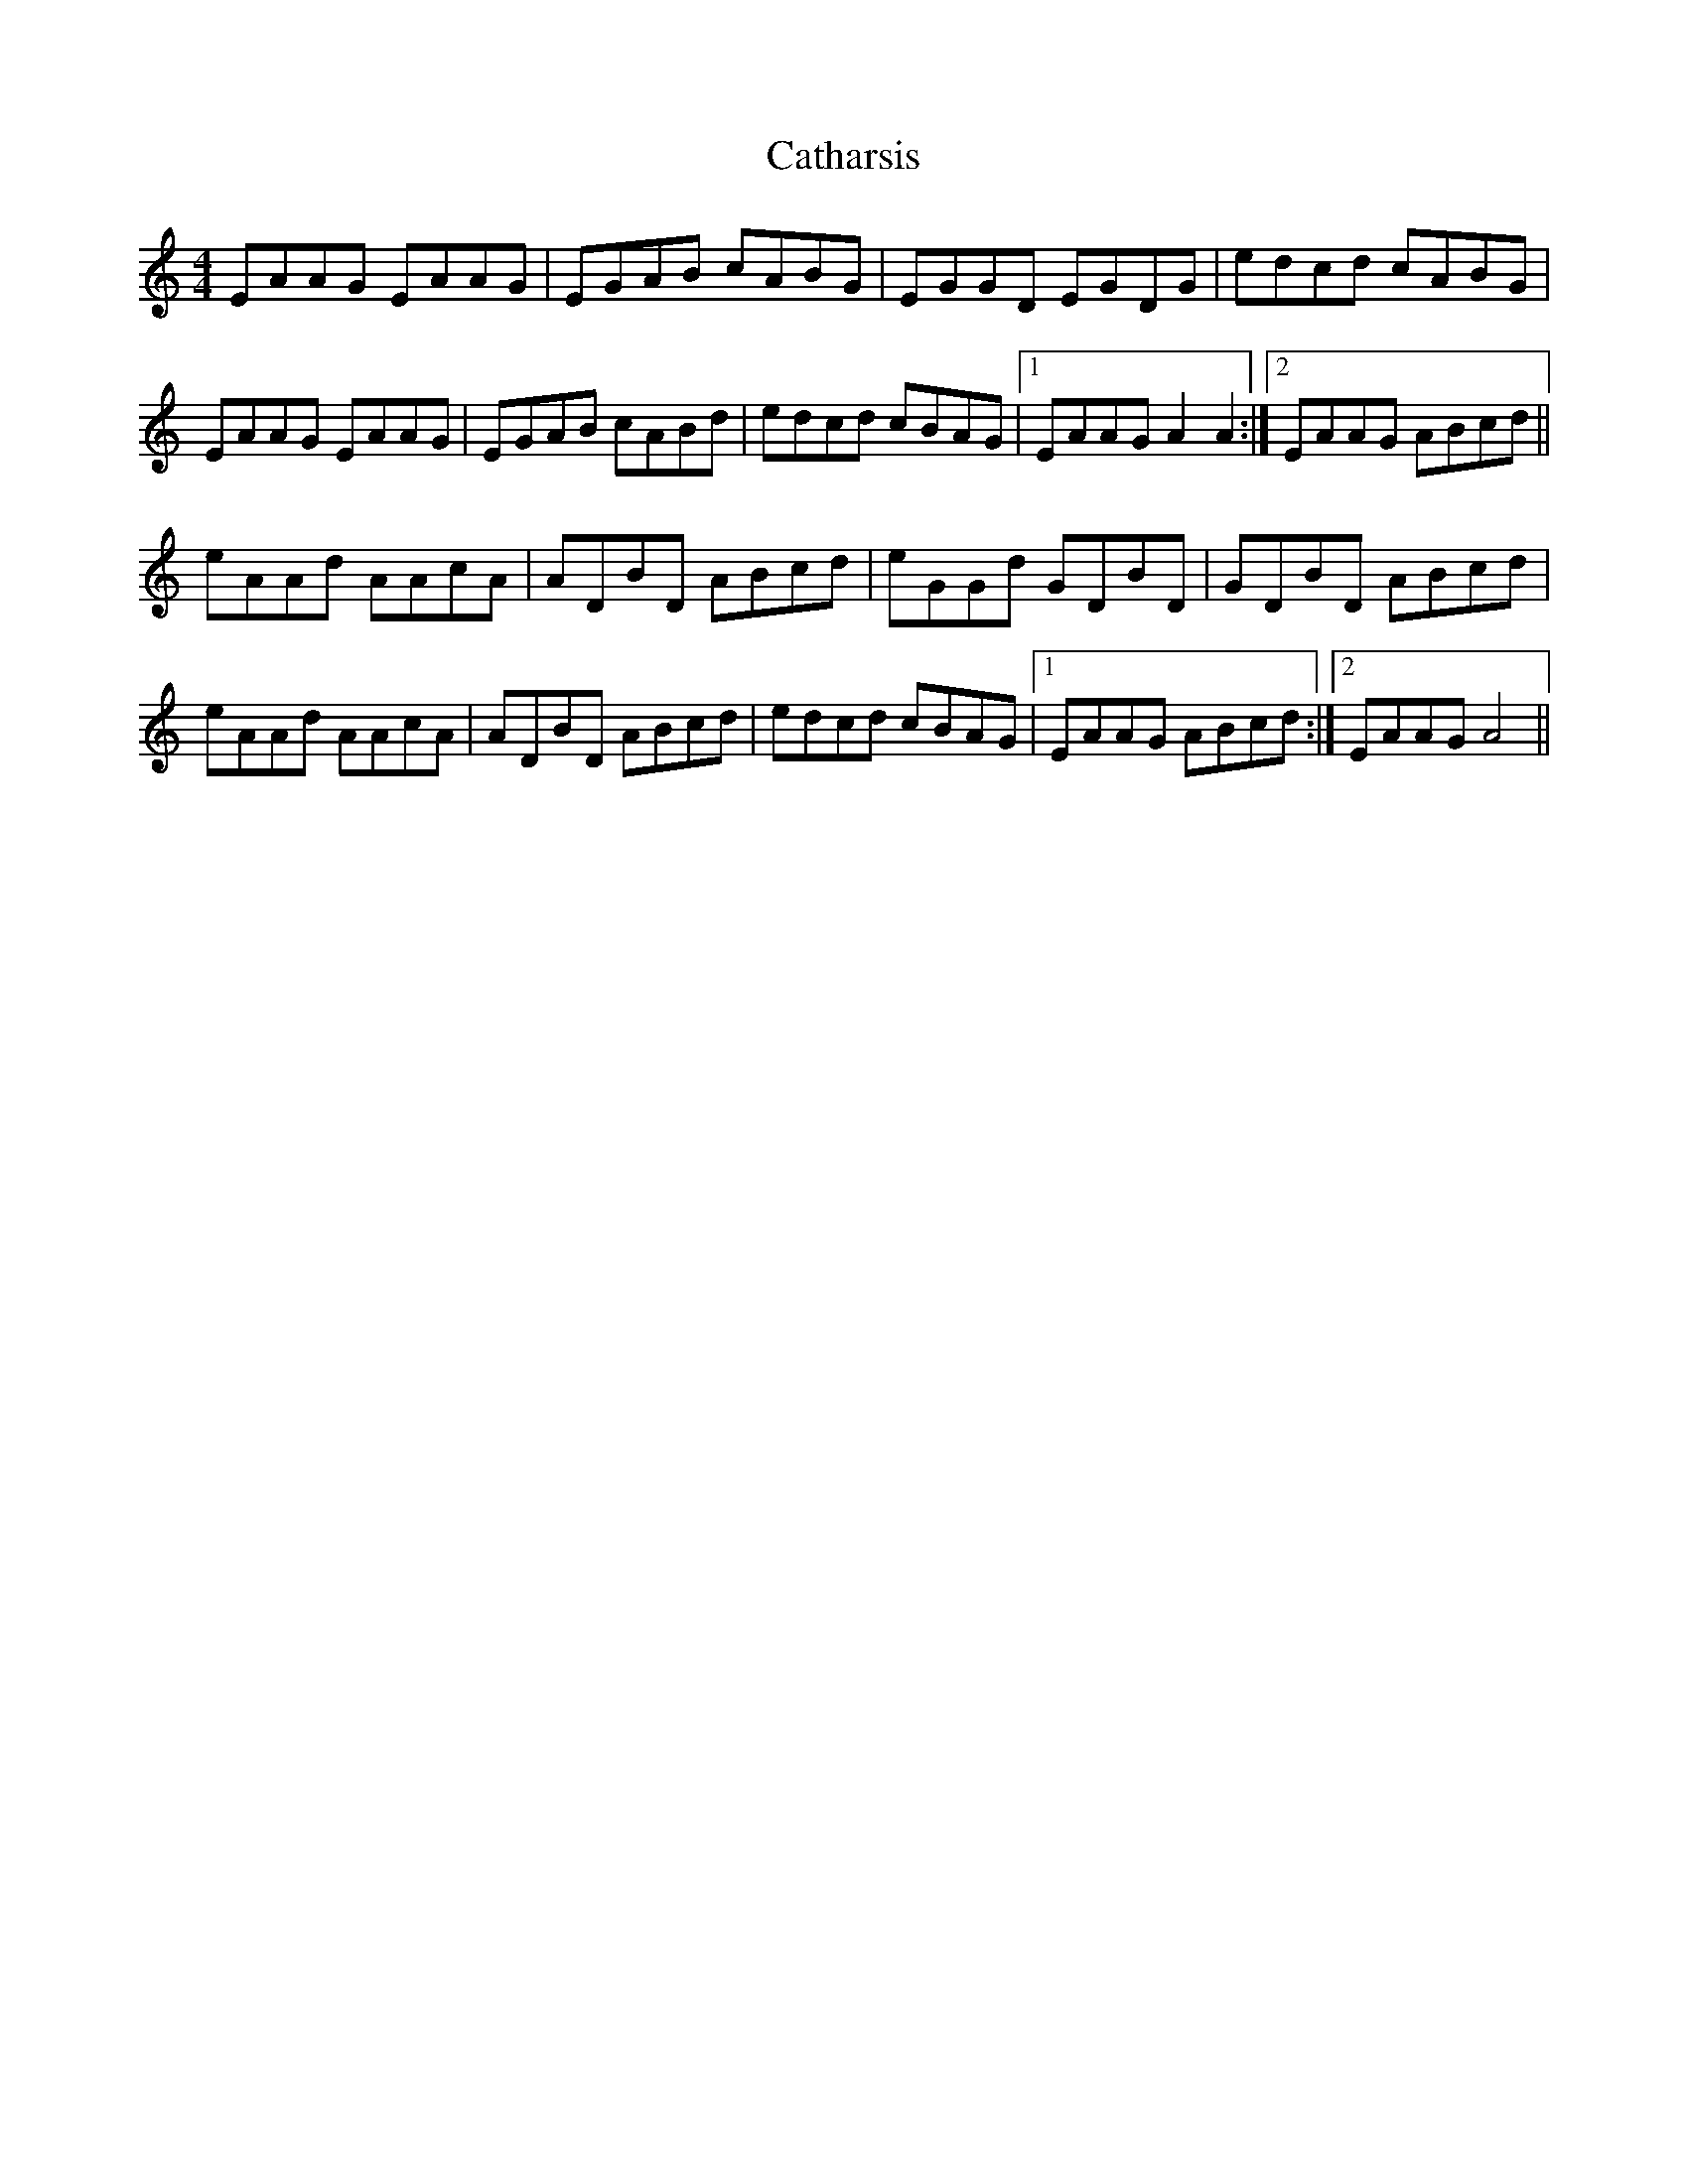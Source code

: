 X: 6543
T: Catharsis
R: reel
M: 4/4
K: Aminor
EAAG EAAG|EGAB cABG|EGGD EGDG|edcd cABG|
EAAG EAAG|EGAB cABd|edcd cBAG|1 EAAG A2 A2:|2 EAAG ABcd||
eAAd AAcA|ADBD ABcd|eGGd GDBD|GDBD ABcd|
eAAd AAcA|ADBD ABcd|edcd cBAG|1 EAAG ABcd:|2 EAAG A4||

